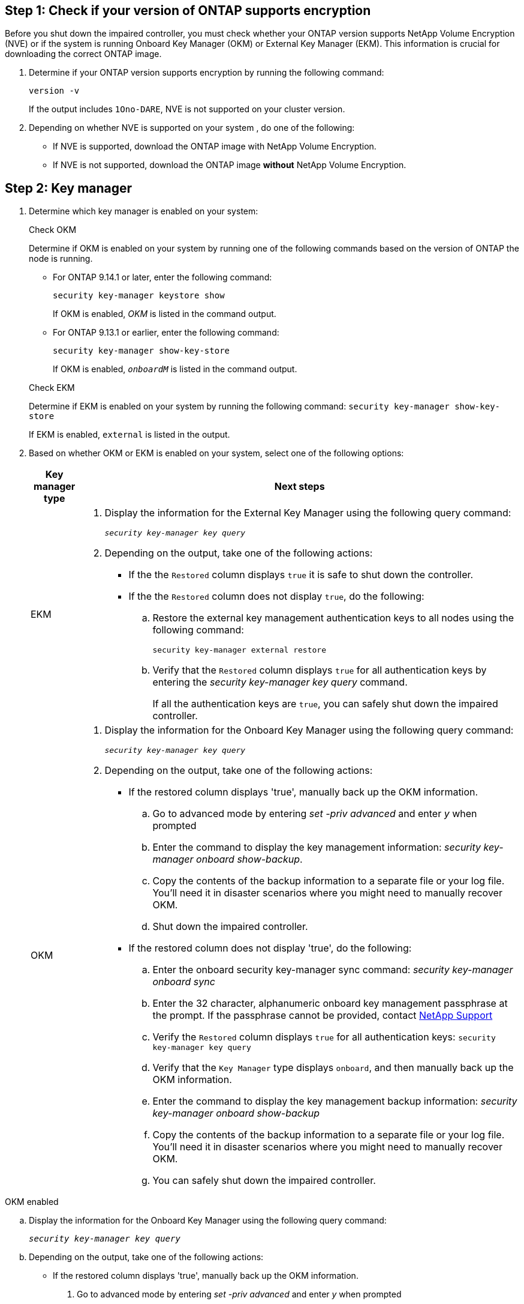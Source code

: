 

== Step 1: Check if your version of ONTAP supports encryption

Before you shut down the impaired controller, you must check whether your ONTAP version supports NetApp Volume Encryption (NVE) or if the system is running Onboard Key Manager (OKM) or External Key Manager (EKM). This information is crucial for downloading the correct ONTAP image.

. Determine if your ONTAP version supports encryption by running the following command:
+
`version -v`
+
If the output includes `1Ono-DARE`, NVE is not supported on your cluster version.

. Depending on whether NVE is supported on your system , do one of the following:
* If NVE is supported, download the ONTAP image with NetApp Volume Encryption.
* If NVE is not supported, download the ONTAP image *without* NetApp Volume Encryption.

== Step 2: Key manager

. Determine which key manager is enabled on your system:
+
[role="tabbed-block"]
====
.Check OKM
--
Determine if OKM is enabled on your system by running one of the following commands based on the version of ONTAP the node is running.

* For ONTAP 9.14.1 or later, enter the following command:
+
`security key-manager keystore show` 
+
If OKM is enabled, _OKM_  is listed in the command output.

* For ONTAP 9.13.1 or earlier, enter the following command:
+
`security key-manager show-key-store` 
+
If OKM is enabled, `_onboardM_` is listed in the command output.
--

.Check EKM
--
Determine if EKM is enabled on your system by running the following command:
`security key-manager show-key-store`

If EKM is enabled, `external` is listed in the output.
--
====

// end tabbed area

[start=2]
. Based on whether OKM or EKM is enabled on your system, select one of the following options: 
+
[cols="10,90"]
|===
|Key manager type |Next steps

a|EKM
a|. Display the information for the External Key Manager using the following query command:
+
`_security key-manager key query_`

. Depending on the output, take one of the following actions: 
* If the the `Restored` column displays `true` it is safe to shut down the controller.
* If the the `Restored` column does not display `true`, do the following:
.. Restore the external key management authentication keys to all nodes using the following command:
+
`security key-manager external restore`
+
.. Verify that the `Restored` column displays `true` for all authentication keys by entering the  _security key-manager key query_ command.
+
If all the authentication keys are `true`, you can safely shut down the impaired controller.

a|OKM
a|. Display the information for the Onboard Key Manager using the following query command:
+
`_security key-manager key query_`

. Depending on the output, take one of the following actions: 
* If the restored column displays 'true', manually back up the OKM information.

.. Go to advanced mode by entering _set -priv advanced_ and enter _y_ when prompted
.. Enter the command to display the key management information: _security key-manager onboard show-backup_.
 .. Copy the contents of the backup information to a separate file or your log file. You'll need it in disaster scenarios where you might need to manually recover OKM.
 .. Shut down the impaired controller.

* If the restored column does not display 'true', do the following:
.. Enter the onboard security key-manager sync command:
 _security key-manager onboard sync_
+
.. Enter the 32 character, alphanumeric onboard key management passphrase at the prompt. If the passphrase cannot be provided, contact http://mysupport.netapp.com/[NetApp Support^]

.. Verify the `Restored` column displays `true` for all authentication keys: `security key-manager key query`
.. Verify that the `Key Manager` type displays `onboard`, and then manually back up the OKM information.
.. Enter the command to display the key management backup information: _security key-manager onboard show-backup_
.. Copy the contents of the backup information to a separate file or your log file. You'll need it in disaster scenarios where you might need to manually recover OKM.
.. You can safely shut down the impaired controller.

|===

+

// start tabbed area

[role="tabbed-block"]
====

.OKM enabled
--
.. Display the information for the Onboard Key Manager using the following query command:
+
`_security key-manager key query_`

.. Depending on the output, take one of the following actions: 
* If the restored column displays 'true', manually back up the OKM information.
. Go to advanced mode by entering _set -priv advanced_ and enter _y_ when prompted
. Enter the command to display the key management information: _security key-manager onboard show-backup_.
 . Copy the contents of the backup information to a separate file or your log file. You'll need it in disaster scenarios where you might need to manually recover OKM.
 . Shut down the impaired controller.
* If the restored column does not display 'true', restore the external key management authentication keys to all nodes using the following command:
+
`security key-manager external restore`
+
If the command fails, contact NetApp Support.
--

.EKM enabled
--
.. Display the information for the External Key Manager using the following query command:
+
`_security key-manager key query_`

.. Depending on the output, take one of the following actions: 
* If the the `Restored` column displays `true` it is safe to shut down the controller.
* If the the `Restored` column does not display `true`, do the following:
. Restore the external key management authentication keys to all nodes using the following command:
+
`security key-manager external restore`
+
. Verify that the `Restored` column displays `true` for all authentication keys by entering the  _security key-manager key query_ command.
+
If all the authentication keys are `true`, you can safely shut down the impaired controller.
--

====

// end tabbed area

